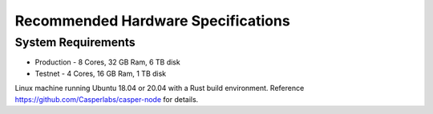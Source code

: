 
Recommended Hardware Specifications
===================================

System Requirements
-------------------


* Production - 8 Cores, 32 GB Ram, 6 TB disk
* Testnet - 4 Cores, 16 GB Ram, 1 TB disk

Linux machine running Ubuntu 18.04 or 20.04 with a Rust build environment.
Reference `https://github.com/Casperlabs/casper-node <https://github.com/Casperlabs/casper-node>`_ for details.
